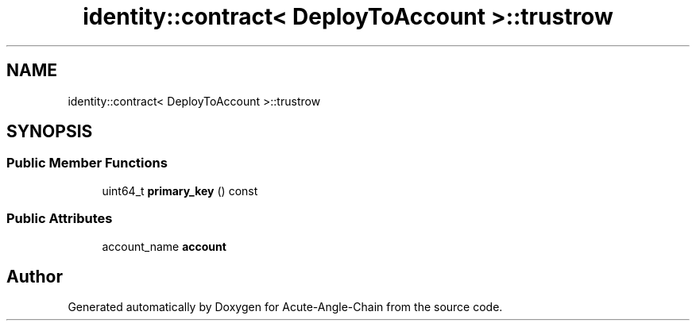 .TH "identity::contract< DeployToAccount >::trustrow" 3 "Sun Jun 3 2018" "Acute-Angle-Chain" \" -*- nroff -*-
.ad l
.nh
.SH NAME
identity::contract< DeployToAccount >::trustrow
.SH SYNOPSIS
.br
.PP
.SS "Public Member Functions"

.in +1c
.ti -1c
.RI "uint64_t \fBprimary_key\fP () const"
.br
.in -1c
.SS "Public Attributes"

.in +1c
.ti -1c
.RI "account_name \fBaccount\fP"
.br
.in -1c

.SH "Author"
.PP 
Generated automatically by Doxygen for Acute-Angle-Chain from the source code\&.
